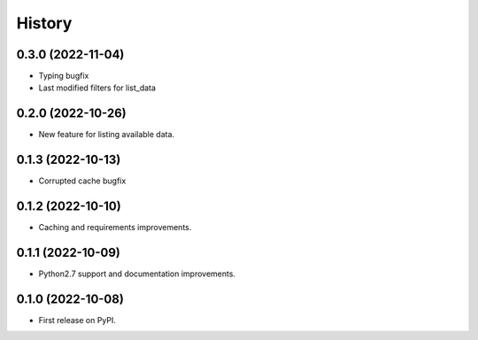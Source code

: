 =======
History
=======

0.3.0 (2022-11-04)
------------------

* Typing bugfix
* Last modified filters for list_data


0.2.0 (2022-10-26)
------------------

* New feature for listing available data.

0.1.3 (2022-10-13)
------------------

* Corrupted cache bugfix

0.1.2 (2022-10-10)
------------------

* Caching and requirements improvements.

0.1.1 (2022-10-09)
------------------

* Python2.7 support and documentation improvements.

0.1.0 (2022-10-08)
------------------

* First release on PyPI.

